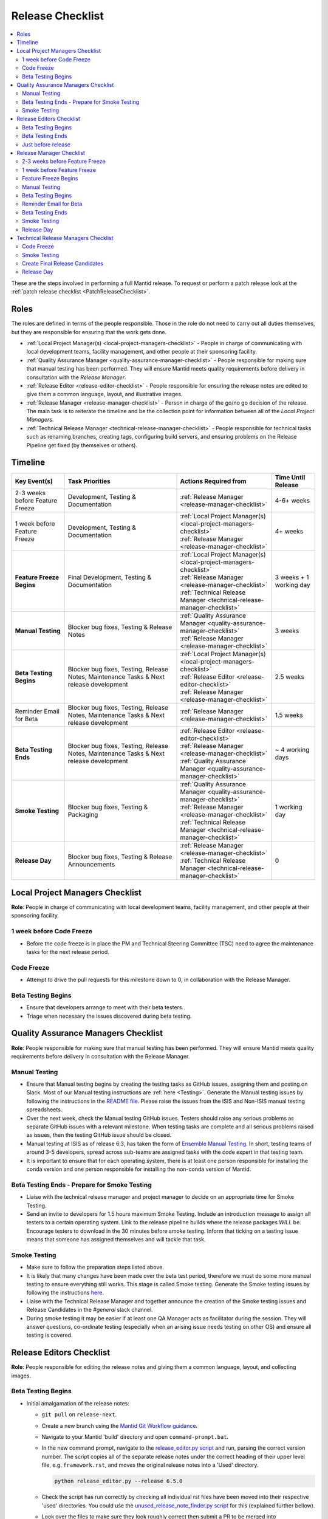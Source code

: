 .. _ReleaseChecklist:

=================
Release Checklist
=================

.. contents::
  :local:

These are the steps involved in performing a full Mantid release. To
request or perform a patch release look at the
:ref:`patch release checklist <PatchReleaseChecklist>`.

Roles
-----

The roles are defined in terms of the people responsible.
Those in the role do not need to carry out all duties themselves, but they
are responsible for ensuring that the work gets done.

* :ref:`Local Project Manager(s) <local-project-managers-checklist>` - People in charge
  of communicating with local development teams, facility management, and other people
  at their sponsoring facility.
* :ref:`Quality Assurance Manager <quality-assurance-manager-checklist>` - People responsible
  for making sure that manual testing has been performed. They will ensure Mantid meets
  quality requirements before delivery in consultation with the *Release Manager*.
* :ref:`Release Editor <release-editor-checklist>` - People responsible for ensuring the
  release notes are edited to give them a common language, layout, and illustrative images.
* :ref:`Release Manager <release-manager-checklist>` - Person in charge of the go/no go
  decision of the release. The main task is to reiterate the timeline and be the collection
  point for information between all of the *Local Project Managers*.
* :ref:`Technical Release Manager <technical-release-manager-checklist>` - People responsible
  for technical tasks such as renaming branches, creating tags, configuring build servers, and
  ensuring problems on the Release Pipeline get fixed (by themselves or others).

Timeline
--------

+-----------------------------+-----------------------------------------------+--------------------------------------------------------------------------+--------------------------+
| | Key Event(s)              | | Task Priorities                             | | Actions Required from                                                  | | Time Until Release     |
|                             |                                               |                                                                          |                          |
+=============================+===============================================+==========================================================================+==========================+
| 2-3 weeks before Feature    | Development, Testing & Documentation          | | :ref:`Release Manager <release-manager-checklist>`                     |  4-6+ weeks              |
| Freeze                      |                                               |                                                                          |                          |
+-----------------------------+-----------------------------------------------+--------------------------------------------------------------------------+--------------------------+
| | 1 week before Feature     | Development, Testing & Documentation          | | :ref:`Local Project Manager(s) <local-project-managers-checklist>`     |  4+ weeks                |
| | Freeze                    |                                               | | :ref:`Release Manager <release-manager-checklist>`                     |                          |
+-----------------------------+-----------------------------------------------+--------------------------------------------------------------------------+--------------------------+
| **Feature Freeze Begins**   | Final Development, Testing & Documentation    | | :ref:`Local Project Manager(s) <local-project-managers-checklist>`     |  3 weeks + 1 working day |
|                             |                                               | | :ref:`Release Manager <release-manager-checklist>`                     |                          |
|                             |                                               | | :ref:`Technical Release Manager <technical-release-manager-checklist>` |                          |
+-----------------------------+-----------------------------------------------+--------------------------------------------------------------------------+--------------------------+
| **Manual Testing**          | Blocker bug fixes, Testing & Release Notes    | | :ref:`Quality Assurance Manager <quality-assurance-manager-checklist>` |  3 weeks                 |
|                             |                                               | | :ref:`Release Manager <release-manager-checklist>`                     |                          |
+-----------------------------+-----------------------------------------------+--------------------------------------------------------------------------+--------------------------+
| **Beta Testing Begins**     | Blocker bug fixes, Testing, Release Notes,    | | :ref:`Local Project Manager(s) <local-project-managers-checklist>`     |  2.5 weeks               |
|                             | Maintenance Tasks & Next release development  | | :ref:`Release Editor <release-editor-checklist>`                       |                          |
|                             |                                               | | :ref:`Release Manager <release-manager-checklist>`                     |                          |
+-----------------------------+-----------------------------------------------+--------------------------------------------------------------------------+--------------------------+
| Reminder Email for Beta     | Blocker bug fixes, Testing, Release Notes,    | | :ref:`Release Manager <release-manager-checklist>`                     |  1.5 weeks               |
|                             | Maintenance Tasks & Next release development  |                                                                          |                          |
+-----------------------------+-----------------------------------------------+--------------------------------------------------------------------------+--------------------------+
| **Beta Testing Ends**       | Blocker bug fixes, Testing, Release Notes,    | | :ref:`Release Editor <release-editor-checklist>`                       |  ~ 4 working days        |
|                             | Maintenance Tasks & Next release development  | | :ref:`Release Manager <release-manager-checklist>`                     |                          |
|                             |                                               | | :ref:`Quality Assurance Manager <quality-assurance-manager-checklist>` |                          |
+-----------------------------+-----------------------------------------------+--------------------------------------------------------------------------+--------------------------+
| **Smoke Testing**           | Blocker bug fixes, Testing & Packaging        | | :ref:`Quality Assurance Manager <quality-assurance-manager-checklist>` |  1 working day           |
|                             |                                               | | :ref:`Release Manager <release-manager-checklist>`                     |                          |
|                             |                                               | | :ref:`Technical Release Manager <technical-release-manager-checklist>` |                          |
+-----------------------------+-----------------------------------------------+--------------------------------------------------------------------------+--------------------------+
| **Release Day**             | Blocker bug fixes, Testing & Release          | | :ref:`Release Manager <release-manager-checklist>`                     |  0                       |
|                             | Announcements                                 | | :ref:`Technical Release Manager <technical-release-manager-checklist>` |                          |
+-----------------------------+-----------------------------------------------+--------------------------------------------------------------------------+--------------------------+

.. _local-project-managers-checklist:

Local Project Managers Checklist
----------------------------------

**Role**: People in charge of communicating with local development teams, facility
management, and other people at their sponsoring facility.

1 week before Code Freeze
#########################

*  Before the code freeze is in place the PM and Technical Steering Committee (TSC)
   need to agree the maintenance tasks for the next release period.

Code Freeze
###########

*  Attempt to drive the pull requests for this milestone down to 0, in collaboration
   with the Release Manager.

Beta Testing Begins
###################

*  Ensure that developers arrange to meet with their beta testers.
*  Triage when necessary the issues discovered during beta testing.

.. _quality-assurance-manager-checklist:

Quality Assurance Managers Checklist
------------------------------------

**Role**: People responsible for making sure that manual testing has been performed.
They will ensure Mantid meets quality requirements before delivery in consultation
with the Release Manager.

Manual Testing
###############

*  Ensure that Manual testing begins by creating the testing tasks as GitHub issues, assigning them and posting on
   Slack. Most of our Manual testing instructions are :ref:`here <Testing>`. Generate the Manual testing issues by
   following the instructions in the
   `README file <https://github.com/mantidproject/documents/tree/main/Project-Management/Tools/RoadmapUpdate>`__.
   Please raise the issues from the ISIS and Non-ISIS manual testing spreadsheets.
*  Over the next week, check the Manual testing GitHub issues. Testers should raise any
   serious problems as separate GitHub issues with a relevant milestone. When testing tasks are complete and all serious
   problems raised as issues, then the testing GitHub issue should be closed.
*  Manual testing at ISIS as of release 6.3, has taken the form of
   `Ensemble Manual Testing <https://github.com/mantidproject/documents/blob/main/Project-Management/Tools/RoadmapUpdate/Ensemble%20Manual%20Testing.pptx>`__.
   In short, testing teams of around 3-5 developers, spread across sub-teams
   are assigned tasks with the code expert in that testing team.
*  It is important to ensure that for each operating system, there is at least one person responsible for installing
   the conda version and one person responsible for installing the non-conda version of Mantid.

Beta Testing Ends - Prepare for Smoke Testing
#############################################

* Liaise with the technical release manager and project manager to decide on an appropriate time for Smoke Testing.
* Send an invite to developers for 1.5 hours maximum Smoke Testing. Include an introduction message to assign all testers to a certain operating system.
  Link to the release pipeline builds where the release packages *WILL* be. Encourage testers to download
  in the 30 minutes before smoke testing. Inform that ticking on a testing issue means that someone has assigned themselves and will tackle that task.

Smoke Testing
#############

*  Make sure to follow the preparation steps listed above.
*  It is likely that many changes have been made over the beta test period, therefore
   we must do some more manual testing to ensure everything still works. This stage is
   called Smoke testing. Generate the Smoke testing issues by following the instructions
   `here <https://github.com/mantidproject/documents/tree/main/Project-Management/Tools/RoadmapUpdate/SmokeTesting>`__.
*  Liaise with the Technical Release Manager and together announce the creation of the
   Smoke testing issues and Release Candidates in the *\#general* slack channel.
*  During smoke testing it may be easier if at least one QA Manager acts as facilitator during the session. They will answer questions, co-ordinate testing
   (especially when an arising issue needs testing on other OS) and ensure all testing is covered.


.. _release-editor-checklist:

Release Editors Checklist
-------------------------

**Role**: People responsible for editing the release notes and giving them a common
language, layout, and collecting images.

Beta Testing Begins
###################

* Initial amalgamation of the release notes:

  * ``git pull`` on ``release-next``.
  * Create a new branch using the `Mantid Git Workflow guidance <https://developer.mantidproject.org/GitWorkflow.html#new-branches>`__.
  * Navigate to your Mantid 'build' directory and open ``command-prompt.bat``.
  * In the new command prompt, navigate to the `release_editor.py script <https://github.com/mantidproject/mantid/blob/main/tools/ReleaseNotes/release_editor.py>`__ and run, parsing the correct version number. The script copies all of the separate release notes under the correct heading of their upper level file, e.g. ``framework.rst``, and moves the original release notes into a 'Used' directory.

    .. code-block:: bash

      python release_editor.py --release 6.5.0

  * Check the script has run correctly by checking all individual rst files have been moved into their respective 'used' directories. You could use the `unused_release_note_finder.py script <https://github.com/mantidproject/mantid/blob/main/tools/ReleaseNotes/unused_release_note_finder.py>`__ for this (explained further bellow).
  * Look over the files to make sure they look roughly correct then submit a PR to be merged into ``release-next``.

* Initial changes:

  * For each file which needs changes, create a new branch (example name ``6.5_workbench_release_notes``) and work on changes to then be merged back into ``release-next``.

* Incoming release notes:

  * As the release sprint goes on, new release note files will be created (existing outside of the 'Used' directories). The text from these will need to be copped into the main release note pages (``diffraction.rst``, ``mantidworkbench.rst`` etc.) and the file itself moved to it's corresponding 'Used' directory.
  * It is best to wait until several of these have built up before making a new branch / pr.
  * To help with finding the new release notes, use the `unused_release_note_finder.py script <https://github.com/mantidproject/mantid/blob/main/tools/ReleaseNotes/unused_release_note_finder.py>`__ which will print the location of release notes not within a 'Used' directory.

    .. code-block:: bash

      python unused_release_note_finder.py --release 6.5.0

* Images:

  * Images or GIFs should be added to highlight important and/or visual changes.
  * An image for the 'headline' feature (or a collage if there is none) should be added to the main page (``index.rst``).

Beta Testing Ends
#################

*  Review the complete set of release notes to make sure there are no glaring mistakes.

Just before release
###################

* As one of the final steps in preparing to tag the release:

  * Check for uncollected release notes using the `unused_release_note_finder.py script <https://github.com/mantidproject/mantid/blob/main/tools/ReleaseNotes/unused_release_note_finder.py>`__.
  * Check ``main`` for any release notes that have been merged into the wrong branch.
  * Remove any unused headings which have not already been removed from the release notes.
  * Remove all the "Used" release note files and their sub-structure.

.. _release-manager-checklist:

Release Manager Checklist
-------------------------

**Role**: Person in charge of the go/no go decision of the release. The main task
is to reiterate the timeline and be the collection point for information between
all of the Local Project Managers.

2-3 weeks before Feature Freeze
###############################

* Schedule a release showcase meeting for all facilities to present work that
  is intended to be part of the upcoming release.
  This meeting should aim to be in the week leading up to the feature freeze
  and include a timeline for the release along with a description of those
  taking on each of the release roles.
  It can also include a preview of work aimed for the release after the
  upcoming one.

1 week before Feature Freeze
############################

* Check that all people with release roles are added to the *\#release-roles*
  Slack channel and others are removed.
* Post on the *\#annoucements* slack channel reminding developers of the impending
  release and stating that they have only 5 days left before the feature freeze.
* Hold the release showcase meeting described above.

Feature Freeze Begins
#####################

* Ask the technical release managers to organize for the release branch to be created.
* Create a `project board <https://github.com/orgs/mantidproject/projects/>`__ to
  track the issues for the release
* After the message that the release branch has been created, post on the
  *\#annoucements* slack channel that only critical work should be merged to
  that branch. You can use an adapted version of the
  following announcement:

  * We are now in feature freeze. Only critical work should be added to the release-next branch.
    I have created a project board to track work for release *<version>* - please add any critical issues/PRs to this project, and ensure they have the *<version>* milestone.
    I will be clearing the *<version>* milestone from anything not in this project later today (you can always re-add it if necessary).
    Non critical work can be added to the *<version+1>* milestone and merged to the main branch as usual.

    *<project link url>*


*  Monitor the release project board and ensure items are assigned and moving through the board.
   Show the board at standups.

Manual Testing
##############

*  Ensure that PR testing has been completed for PRs from before the feature freeze.

**Clearing the Project Board**

Go through the issues for the release milestone (not the sprint milestone), ensuring that:

*  All issues are intended for the release.
*  Any new issues are triaged on a daily basis, and allocated to staff.
*  Issues that are not important for the release should be moved to a more
   appropriate milestone. Don't leave anything in the release milestone that is not
   definitely for that release.

**Maintenance**

*  Present to the whole development team the maintenance tasks for this release period.
*  Emphasize the order of work priorities as noted by the task priorities in this
   checklist. Maintenance tasks may need to be paused to work on tasks for the release.

Beta Testing Begins
###################

*  On the date when the beta-testing is scheduled to start check with the technical
   release managers that a build has been successful that we are happy to put out.
*  Send an email to beta test users explaining where to download the installers and how
   to report issues (cc the Local Project Managers so they can organise a similar message
   at their facilities). The following emails are used for beta testing:

   ``ISISInstsci<AT>stfc.ac.uk``

   ``twg<AT>mantidproject.org``

   ``swg<AT>mantidproject.org``

   using the following templates as a guide (the first template is for users at ISIS, the second one for everyone else):

   * Dear all,

     We are busy making preparations for the release of version *<version>* of Mantid.
     We have completed our first round of developer testing and are now ready for beta-testing feedback.
     The beta testing period for this release is between today (*<start date>*) and the end of play on *<end date>*.
     We then hope to release the following week.

     Packages

     To test the Mantid nightly version, it is recommended to install it as a Conda package in a new Conda environment. To achieve this, use the
     following command: ``mamba create -n mantid_env_test -c mantid/label/nightly mantidworkbench``
     Alternatively, the nightly test installers for this version are available here to download: https://www.mantidproject.org/installation/index#nightly-build.
     The nightly builds install alongside a full release and so will not affect its operation but will overwrite any other nightly builds you have.
     For Windows users at ISIS, install Mantid as your standard user account (not an 03 account).
     It will install just for your user, rather than for the whole PC.
     Another possibility is to conduct testing on IDAaaS. Please be aware that the version on IDAaaS is typically one day behind the nightly version available on Conda.

     We have an early draft of the release notes at https://docs.mantidproject.org/nightly/release/<version>/index.html.

     Please report any bugs to ``mantid-help@mantidproject.org`` and
     if the problem is a bug that would prevent your normal workflow from working then start the email subject with ``URGENT:``.
     It would be most helpful for the team if bugs are communicated back to us as soon as possible.

     Thank you all for your help.

     Regards,

     Mantid Team

   * Dear all,

     We are busy making preparations for the release of version *<version>* of Mantid.
     We have completed our first round of developer testing and are now ready for beta-testing feedback.
     The beta testing period for this release is between today (*<start date>*) and the end of play on *<end date>*.
     We then hope to release the following week.

     Packages

     To test the Mantid nightly version, it is recommended to install it as a Conda package in a new Conda environment. To achieve this, use the
     following command: ``mamba create -n mantid_env_test -c mantid/label/nightly mantidworkbench``
     Alternatively, the nightly test installers for this version are available here to download: https://github.com/mantidproject/mantid/releases.
     The nightly builds install alongside a full release and so will not affect its operation but will overwrite any other nightly builds you have.

     We have an early draft of the release notes at https://docs.mantidproject.org/nightly/release/<version>/index.html.

     Please report any bugs to ``mantid-help@mantidproject.org`` and
     if the problem is a bug that would prevent your normal workflow from working then start the email subject with ``URGENT:``.
     It would be most helpful for the team if bugs are communicated back to us as soon as possible.

     Thank you all for your help.

     Regards,

     Mantid Team

* Ensure the other facilities forward the beta-testing email to their relevant internal lists.

Reminder Email for Beta
#######################

*  Mid-way through the beta testing period, send a reminder email to beta test users thanking them for their feedback so
   far and reminding them to feedback as soon as possible and not to send in a list of
   issues at the end of testing (cc the Local Project Managers so they can organise a
   similar message at their facilities).

Beta Testing Ends
#################

*  At the end of the day, email the beta test users thanking them.
*  Review the complete set of release notes to make sure there are no glaring mistakes.

Smoke Testing
#############

* This is the final day for code changes to the build for blocker issues.

.. _release-manager-announcements:

Release Day
###########

After the Technical Release Manager has finished their release day tasks:

*  Send an email, including the text of the release notes, to the following lists, replacing <at> with the appropriate sign:

   ``nobugs<at>nobugsconference.org``

   ``news<at>neutronsources.org``

   ``neutron<at>neutronsources.org``

   ``announcements<at>mantidproject.org``

   ``ISIS Instrument Scientists + Other``

   ``supportanalysis<at>stfc.ac.uk``

*  Also post the contents of the message to the *\#announcements* channel on
   Slack.
*  Create a new item on the forum news.
*  Add a news item linking to the forum post on the `mantidproject website <https://www.mantidproject.org>`__
   by manually editing `sidebar-news.html <https://github.com/mantidproject/www/blob/main/source/_templates/sidebar-news.html>`__.
   Restrict the number of news items to five.
*  Close the release milestone on GitHub.

.. _technical-release-manager-checklist:

Technical Release Managers Checklist
------------------------------------

**Role**: People responsible for technical tasks such as renaming branches, creating
tags, configuring build servers, and ensuring problems on the Release Pipeline get fixed
(by themselves or others).

Code Freeze
###########

**Create the Release Branch (once most PRs are merged)**

* Ensure the latest `main nightly deployment pipeline
  <https://builds.mantidproject.org/view/Nightly%20Pipelines/job/main_nightly_deployment/>`__
  has passed for all build environments. If it fails, decide if a fix is needed before moving on to
  the next steps.
* Ask a mantid gatekeeper or administrator to update the ``release-next`` branch so that it's up to
  date with the ``main`` branch, pushing the changes directly to GitHub:

.. code-block:: bash

    git checkout release-next
    git fetch origin main
    git reset --hard origin/main
    git push origin release-next --force

* Verify that the latest commit on ``release-next`` is correct before moving to the next step.
* Click ``Build Now`` on `open-release-testing
  <https://builds.mantidproject.org/view/All/job/open-release-testing/>`__. This will
  set the value of the Jenkins global property ``BRANCH_TO_PUBLISH`` to ``release-next``,
  which will re-enable package publishing for the ``release-next`` nightly pipeline.
* Check the state of all open pull requests for this milestone and decide which
  should be kept for the release, liaise with the Release Manager on this. Move any
  pull requests not targeted for this release out of the milestone, and then change
  the base branch of the remaining pull requests to ``release-next``. You can either
  manually change the base branch in GitHub or use the `update-pr-base-branch.py
  <https://github.com/mantidproject/mantid/blob/main/tools/scripts/update-pr-base-branch.py>`__
  script to update the base branches of these pull requests.
  A quick example to show how the arguments should be provided to this script is seen below:

.. code-block:: bash

    python update-pr-base-branch.py [milestone] [newbase] --token [generated_token]
    python update-pr-base-branch.py "Release 6.1" "release-next" --token fake123gener8ed456token

* Inform other developers that ``release-next`` has been created by posting to the
  *\#announcements* slack channel. You can use an adapted version of the
  following announcement:

  * The release branch for <version>, called ``release-next``, has now been created:
    https://github.com/mantidproject/mantid/tree/release-next. If you've not worked with
    the release/main/-branch workflow before then please take a moment to familiarise
    yourself with the process: https://developer.mantidproject.org/GitWorkflow.html#code-freeze.
    The part about ensuring new branches have the correct parent is the most important part
    (although this can be corrected afterwards). All branches and PRs that were created
    before this release branch was created are fine, as their history is the same as ``main``.

**Create Release Notes Skeleton**

*  Create a skeleton set of release notes and subfolders on ``main`` for the next version using the
   `python helper tool
   <https://github.com/mantidproject/mantid/blob/main/tools/release_generator/release.py>`__
   and open a pull request to put them on ``main``. Make sure the
   ``docs/source/release/index.rst`` file has a link to the new release docs.

.. code-block:: bash

    python release.py --release [X.Y.Z] --milestone [milestone]
    python release.py --release 6.1.0 --milestone "Release 6.1"

Smoke Testing
#############

Check with the Quality Assurance Manager that the initial Manual testing has been completed, and any issues
have been fixed. Then:

* Liaise with the release editor to ensure that they have completed all of their tasks.
* Check the release notes and verify that the "Under Construction" paragraph on the main
  index page has been removed. Remove the paragraph if it still exists.
* Ensure that all changes, including release notes, have been merged into the ``release-next`` branch.
* Make sure the ``release-next`` branch is fully merged into ``main``. If required, manually run the `GitHub workflow
  <https://github.com/mantidproject/mantid/actions/workflows/automerge.yml/>`__ using the ``release-next`` branch to
  merge the changes.
* Run the `close-release-testing <https://builds.mantidproject.org/view/All/job/close-release-testing>`__ Jenkins job.
  This will set the value of the Jenkins global property ``BRANCH_TO_PUBLISH`` to ``main``, which will re-enable package
  publishing for the ``main`` nightly pipeline.

**Create the Release Candidates For Smoke Testing**

We are now ready to create the release candidates for Smoke testing.

* Build the `release-next_nightly_deployment Jenkins pipeline
  <https://builds.mantidproject.org/view/Nightly%20Pipelines/job/release-next_nightly_deployment/>`__
  with the following parameters (most are already defaulted to the correct values):

  * set ``BUILD_DEVEL`` to ``all``
  * set ``BUILD_PACKAGE`` to ``all``
  * set ``PACKAGE_SUFFIX`` to an **empty string**
  * tick the ``PUBLISH_TO_ANACONDA`` checkbox
  * tick the ``PUBLISH_TO_GITHUB`` checkbox
  * set the ``ANACONDA_CHANNEL`` to ``mantid``
  * set the ``ANACONDA_CHANNEL_LABEL`` to ``vX.Y.ZrcN`` where ``X.Y.Z`` is the release number,
    and ``N`` is an incremental build number for release candidates, starting at ``1`` (e.g. ``v6.7.0rc1``)
  * set ``GITHUB_RELEASES_REPO`` to ``mantidproject/mantid``
  * set ``GITHUB_RELEASES_TAG`` to ``vX.Y.ZrcN``, where ``X.Y.Z`` is the release number,
    and ``N`` is an incremental build number for release candidates, starting at ``1``.

* Once the packages have been published to GitHub and Anaconda, ask someone in the ISIS core or DevOps
  team to manually sign the Windows binary and re-upload it to the GitHub
  `draft release <https://github.com/mantidproject/mantid/releases>`__.
* Liaise with the Quality Assurance Manager and together announce the creation of the smoke testing
  issues and Release Candidates in the *\#general* slack channel.


.. _technical-release-manager-release-candidates:

Create Final Release Candidates
###############################

Check with the Quality Assurance Manager that the Smoke testing has been completed, and any issues
have been fixed. Additionally, ensure that the version of the ``mslice`` package in ``conda_build_config.yaml`` is correct.
If there have been any updates to MSlice since the last release, it must be released first. The release candidates must
now be recreated with their final version numbers. To do this, build the
`release-next_nightly_deployment Jenkins pipeline
<https://builds.mantidproject.org/view/Nightly%20Pipelines/job/release-next_nightly_deployment/>`__
with the following parameters (most are already defaulted to the correct values):

* set ``BUILD_DEVEL`` to ``all``
* set ``BUILD_PACKAGE`` to ``all``
* set ``PACKAGE_SUFFIX`` to an **empty string**
* tick the ``PUBLISH_TO_ANACONDA`` checkbox
* tick the ``PUBLISH_TO_GITHUB`` checkbox
* set the ``ANACONDA_CHANNEL`` to ``mantid``
* set the ``ANACONDA_CHANNEL_LABEL`` to ``draft-vX.Y.Z`` where ``X.Y.Z`` is the release number
* set ``GITHUB_RELEASES_REPO`` to ``mantidproject/mantid``
* set ``GITHUB_RELEASES_TAG`` to ``vX.Y.Z``, where ``X.Y.Z`` is the release number.

.. _technical-release-manager-release-day:

Release Day
###########

Once the final release candidate pipeline has succeeded, the draft release will be available on GitHub and our
Anaconda channel.

*  Edit the `draft release <https://github.com/mantidproject/mantid/releases>`__ on
   GitHub. The description of the new release can be copied from the release notes ``index.rst`` file, and
   edited appropriately. See previous release descriptions for inspiration.
*  Ask someone in the ISIS core or DevOps team to manually sign the Windows binary and re-upload it to the draft
   release.
*  Publish the GitHub release. This will publish the tag required to generate the DOI.
*  Remove the smoke testing release from the GitHub releases page (the one tagged with ``vX.Y.ZrcN``).
*  Change the labels for the release candidates on our `Anaconda site <https://anaconda.org/mantid/mantid/files>`__
   from ``draft-vX.Y.Z`` to ``main``. You may need to ask a member of the ISIS core or DevOps team to do this.
*  Remove the smoke testing release candidates from our Anaconda channel (those with the ``vX.Y.ZrcN`` label).
*  Update the `download page <https://download.mantidproject.org>`__ by running the `Update latest release links
   <https://github.com/mantidproject/www/actions/workflows/update-latest-release.yml>`__ workflow in the
   `mantidproject/www repository <https://github.com/mantidproject/www>`__.
*  Ask someone with access to the `daaas-ansible-workspace repository
   <https://github.com/ral-facilities/daaas-ansible-workspace>`__ (a member of the ISIS core team or IDAaaS support)
   to add the new release to IDAaaS. They can do this by creating a PR targeting the ``preprod`` branch, adding
   the new release version to the list of versions installed on IDAaaS `here
   <https://github.com/ral-facilities/daaas-ansible-workspace/blob/main/roles/software/analysis/mantid/defaults/main.yml>`__.
   Make sure that there are only three ``mantid_versions`` in the list (delete the oldest one if applicable).
   The changes need to be verified on an IDAaaS test instance before the PR can be accepted.

**Generate DOI**

This requires that a tag has been created for this release. This tag is created when you draft and
publish a new `release <https://github.com/mantidproject/mantid/releases>`__ on GitHub.

*  Make sure that you have updated your local copy of git to grab the new tag.
   ``git fetch -p``
*  If the script below fails you may need to update the authors list and push the
   updates to ``main``. Look for ``authors.py`` in the ``tools/DOI`` directory.
   It does not matter that these are not on the release branch.

.. code-block:: bash

    python tools/DOI/doi.py --username=[username] [X.Y.Z]

*  The script will prompt you for the password. Ask a senior developer to share the username and
   password with you if you do not already have access to it.

**Update Citation File**

Open a PR updating the software ``doi``, ``date-released`` and ``version`` in the ``CITATION.cff`` file
at the root of the repository.

Notify the Release Manager when you complete all your tasks.

**Deploy Versioned Documentation**

Versioned documentation is accessible at https://docs.mantidproject.org/vX.Y.Z/.
This documentation is hosted at https://mantidproject.github.io/docs-versioned/vX.Y.Z/.
Documentation is deployed to GitHub via an action on the `docs-versioned <https://github.com/mantidproject/docs-versioned>`__ repository.
This action runs on a push to the ``main`` branch of the repository.

To do this:

* On a clone of the mantid repository, check out the commit tagged as the relevant release number: ``git checkout tags/<vX.Y.Z> -b <new branch name>``.
* On this branch, build the ``docs-html`` target (this target is produced by ``CMake``).
* Clone the repository: https://github.com/mantidproject/docs-versioned.
* Remaining on the ``main`` branch, create a directory for the relevant release in the form ``vX.Y.Z``.
* Copy the built documentation into this new directory. The built documentation will be in your mantid build directory at ``<build directory>/docs/html``.
* Stage the newly created directory and commit it to your branch.
* After double-checking that these instructions have been followed correctly, push your branch to the main repository to deploy.

